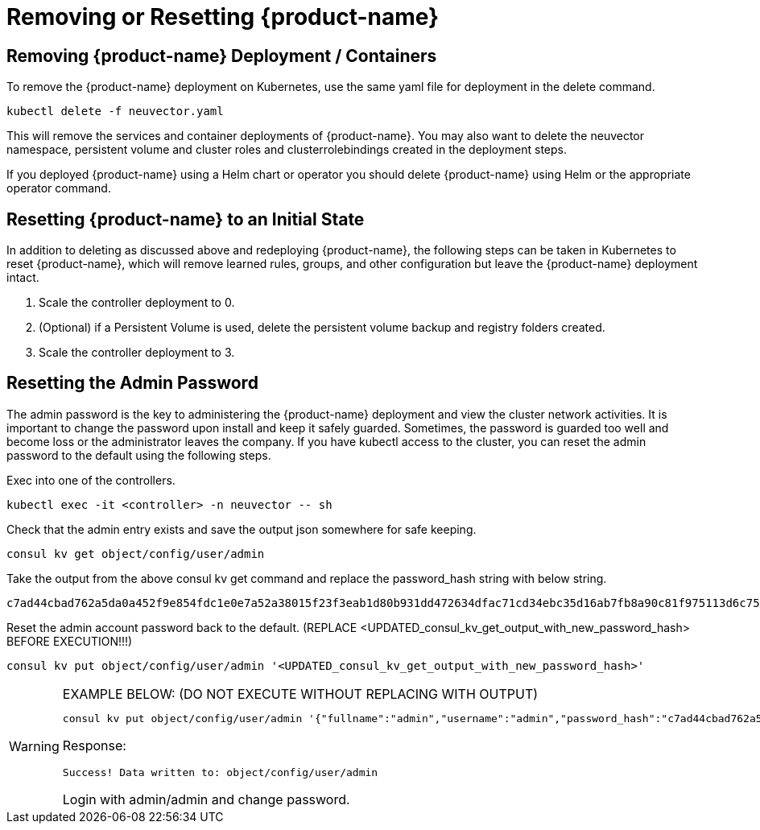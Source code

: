 = Removing or Resetting {product-name}
:page-opendocs-origin: /02.deploying/10.remove/10.remove.md
:page-opendocs-slug: /deploying/remove

== Removing {product-name} Deployment / Containers

To remove the {product-name} deployment on Kubernetes, use the same yaml file for deployment in the delete command.

[,shell]
----
kubectl delete -f neuvector.yaml
----

This will remove the services and container deployments of {product-name}. You may also want to delete the neuvector namespace, persistent volume and cluster roles and clusterrolebindings created in the deployment steps.

If you deployed {product-name} using a Helm chart or operator you should delete {product-name} using Helm or the appropriate operator command.

== Resetting {product-name} to an Initial State

In addition to deleting as discussed above and redeploying {product-name}, the following steps can be taken in Kubernetes to reset {product-name}, which will remove learned rules, groups, and other configuration but leave the {product-name} deployment intact.

. Scale the controller deployment to 0.
. (Optional) if a Persistent Volume is used, delete the persistent volume backup and registry folders created.
. Scale the controller deployment to 3.

== Resetting the Admin Password

The admin password is the key to administering the {product-name} deployment and view the cluster network activities.  It is important to change the password upon install and keep it safely guarded.  Sometimes, the password is guarded too well and become loss or the administrator leaves the company.  If you have kubectl access to the cluster, you can reset the admin password to the default using the following steps.

Exec into one of the controllers.

[,shell]
----
kubectl exec -it <controller> -n neuvector -- sh
----

Check that the admin entry exists and save the output json somewhere for safe keeping.

[,shell]
----
consul kv get object/config/user/admin
----

Take the output from the above consul kv get command and replace the password_hash string with below string.

[,shell]
----
c7ad44cbad762a5da0a452f9e854fdc1e0e7a52a38015f23f3eab1d80b931dd472634dfac71cd34ebc35d16ab7fb8a90c81f975113d6c7538dc69dd8de9077ec
----

Reset the admin account password back to the default. (REPLACE <UPDATED_consul_kv_get_output_with_new_password_hash> BEFORE EXECUTION!!!)

[,shell]
----
consul kv put object/config/user/admin '<UPDATED_consul_kv_get_output_with_new_password_hash>'
----

[WARNING]
.EXAMPLE BELOW: (DO NOT EXECUTE WITHOUT REPLACING WITH OUTPUT)
====
[,shell]
----
consul kv put object/config/user/admin '{"fullname":"admin","username":"admin","password_hash":"c7ad44cbad762a5da0a452f9e854fdc1e0e7a52a38015f23f3eab1d80b931dd472634dfac71cd34ebc35d16ab7fb8a90c81f975113d6c7538dc69dd8de9077ec","pwd_reset_time":"2022-03-24T20:50:15.341074451Z","pwd_hash_history":null,"domain":"","server":"","email":"","role":"admin","role_oride":false,"timeout":300,"locale":"en","role_domains":{},"last_login_at":"2022-03-24T20:49:32.577877044Z","login_count":1,"failed_login_count":0,"block_login_since":"0001-01-01T00:00:00Z"}'
----

Response:

[,shell]
----
Success! Data written to: object/config/user/admin
----

Login with admin/admin and change password.
====
